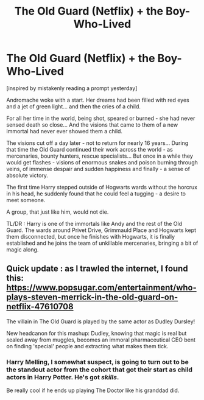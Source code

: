 #+TITLE: The Old Guard (Netflix) + the Boy-Who-Lived

* The Old Guard (Netflix) + the Boy-Who-Lived
:PROPERTIES:
:Author: vernonff
:Score: 28
:DateUnix: 1602092433.0
:DateShort: 2020-Oct-07
:FlairText: Prompt
:END:
[inspired by mistakenly reading a prompt yesterday]

Andromache woke with a start. Her dreams had been filled with red eyes and a jet of green light... and then the cries of a child.

For all her time in the world, being shot, speared or burned - she had never sensed death so close... And the visions that came to them of a new immortal had never ever showed them a child.

The visions cut off a day later - not to return for nearly 16 years... During that time the Old Guard continued their work across the world - as mercenaries, bounty hunters, rescue specialists... But once in a while they would get flashes - visions of enormous snakes and poison burning through veins, of immense despair and sudden happiness and finally - a sense of absolute victory.

The first time Harry stepped outside of Hogwarts wards without the horcrux in his head, he suddenly found that he could feel a tugging - a desire to meet someone.

A group, that just like him, would not die.

TL/DR : Harry is one of the immortals like Andy and the rest of the Old Guard. The wards around Privet Drive, Grimmauld Place and Hogwarts kept them disconnected, but once he finishes with Hogwarts, it is finally established and he joins the team of unkillable mercenaries, bringing a bit of magic along.


** Quick update : as I trawled the internet, I found this: [[https://www.popsugar.com/entertainment/who-plays-steven-merrick-in-the-old-guard-on-netflix-47610708]]

The villain in The Old Guard is played by the same actor as Dudley Dursley!

New headcanon for this mashup: Dudley, knowing that magic is real but sealed away from muggles, becomes an immoral pharmaceutical CEO bent on finding 'special' people and extracting what makes them tick.
:PROPERTIES:
:Author: vernonff
:Score: 12
:DateUnix: 1602093101.0
:DateShort: 2020-Oct-07
:END:

*** Harry Melling, I somewhat suspect, is going to turn out to be the standout actor from the cohort that got their start as child actors in Harry Potter. He's got /skills/.

Be really cool if he ends up playing The Doctor like his granddad did.
:PROPERTIES:
:Author: ConsiderableHat
:Score: 5
:DateUnix: 1602104396.0
:DateShort: 2020-Oct-08
:END:
